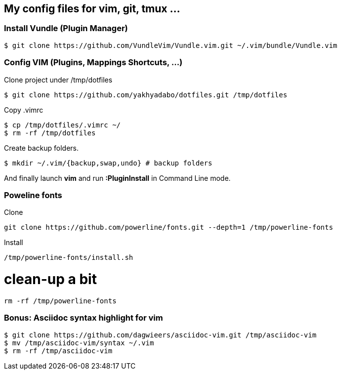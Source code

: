 == My config files for vim, git, tmux ...

=== Install Vundle (Plugin Manager)

[source,shell]
----
$ git clone https://github.com/VundleVim/Vundle.vim.git ~/.vim/bundle/Vundle.vim
----

=== Config VIM (Plugins, Mappings Shortcuts, ...)

Clone project under /tmp/dotfiles
[source,shell]
----
$ git clone https://github.com/yakhyadabo/dotfiles.git /tmp/dotfiles
----

Copy .vimrc 
[source,shell]
----
$ cp /tmp/dotfiles/.vimrc ~/
$ rm -rf /tmp/dotfiles
----

Create backup folders. 
[source,shell]
----
$ mkdir ~/.vim/{backup,swap,undo} # backup folders
----

And finally launch *vim* and run *:PluginInstall* in Command Line mode. 

=== Poweline fonts

Clone
[source,shell]
----
git clone https://github.com/powerline/fonts.git --depth=1 /tmp/powerline-fonts
----

Install
[source,shell]
----
/tmp/powerline-fonts/install.sh
----

# clean-up a bit

[source,shell]
----
rm -rf /tmp/powerline-fonts 
----

=== Bonus: Asciidoc syntax highlight for vim

[source,shell]
----
$ git clone https://github.com/dagwieers/asciidoc-vim.git /tmp/asciidoc-vim
$ mv /tmp/asciidoc-vim/syntax ~/.vim
$ rm -rf /tmp/asciidoc-vim
----
